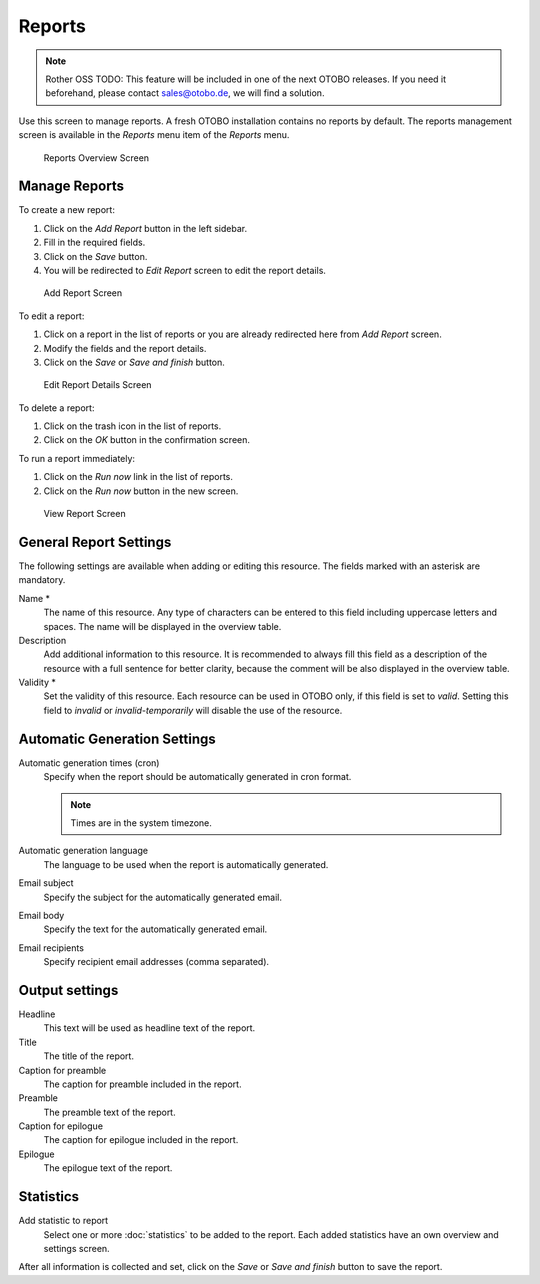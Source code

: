 Reports
=======

.. note:: Rother OSS TODO: This feature will be included in one of the next OTOBO releases. If you need it beforehand, please contact sales@otobo.de, we will find a solution.

Use this screen to manage reports. A fresh OTOBO installation contains no reports by default. The reports management screen is available in the *Reports* menu item of the *Reports* menu.

.. figure:: images/reports-overview.png
   :alt: Reports Overview Screen

   Reports Overview Screen


Manage Reports
--------------

To create a new report:

1. Click on the *Add Report* button in the left sidebar.
2. Fill in the required fields.
3. Click on the *Save* button.
4. You will be redirected to *Edit Report* screen to edit the report details.

.. figure:: images/reports-add.png
   :alt: Add Report Screen

   Add Report Screen

To edit a report:

1. Click on a report in the list of reports or you are already redirected here from *Add Report* screen.
2. Modify the fields and the report details.
3. Click on the *Save* or *Save and finish* button.

.. figure:: images/reports-edit.png
   :alt: Edit Report Details Screen

   Edit Report Details Screen

To delete a report:

1. Click on the trash icon in the list of reports.
2. Click on the *OK* button in the confirmation screen.

To run a report immediately:

1. Click on the *Run now* link in the list of reports.
2. Click on the *Run now* button in the new screen.

.. figure:: images/reports-run-now.png
   :alt: View Report Screen

   View Report Screen


General Report Settings
-----------------------

The following settings are available when adding or editing this resource. The fields marked with an asterisk are mandatory.

Name \*
   The name of this resource. Any type of characters can be entered to this field including uppercase letters and spaces. The name will be displayed in the overview table.

Description
   Add additional information to this resource. It is recommended to always fill this field as a description of the resource with a full sentence for better clarity, because the comment will be also displayed in the overview table.

Validity \*
   Set the validity of this resource. Each resource can be used in OTOBO only, if this field is set to *valid*. Setting this field to *invalid* or *invalid-temporarily* will disable the use of the resource.


Automatic Generation Settings
-----------------------------

Automatic generation times (cron)
   Specify when the report should be automatically generated in cron format.

   .. seealso::

      For more information see the `Cron article on Wikipedia <https://en.wikipedia.org/wiki/Cron>`__.

   .. note::

      Times are in the system timezone.

Automatic generation language
   The language to be used when the report is automatically generated.

Email subject
   Specify the subject for the automatically generated email.

Email body
   Specify the text for the automatically generated email.

Email recipients
   Specify recipient email addresses (comma separated).


Output settings
---------------

Headline
   This text will be used as headline text of the report.

Title
   The title of the report.

Caption for preamble
   The caption for preamble included in the report.

Preamble
   The preamble text of the report.

Caption for epilogue
   The caption for epilogue included in the report.

Epilogue
   The epilogue text of the report.


Statistics
----------

Add statistic to report
   Select one or more :doc:`statistics` to be added to the report. Each added statistics have an own overview and settings screen.

After all information is collected and set, click on the *Save* or *Save and finish* button to save the report.
